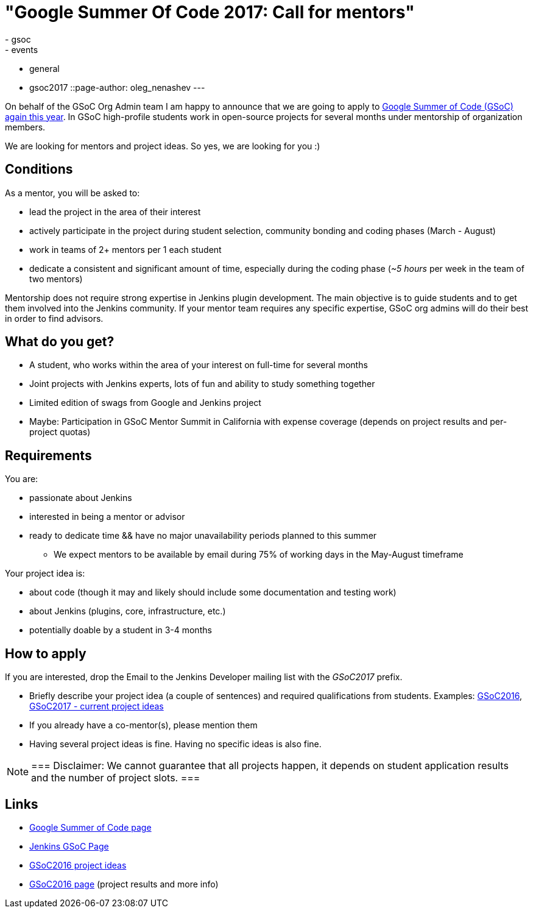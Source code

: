 = "Google Summer Of Code 2017: Call for mentors"
:tags:
- gsoc
- events
- general
- gsoc2017
::page-author: oleg_nenashev
---


On behalf of the GSoC Org Admin team I am happy to announce that we are going to apply to
link:https://developers.google.com/open-source/gsoc/[Google Summer of Code (GSoC) again this year].
In GSoC high-profile students work in open-source projects for several months under mentorship of organization members.

We are looking for mentors and project ideas.
So yes, we are looking for you :)

== Conditions

As a mentor, you will be asked to:

* lead the project in the area of their interest
* actively participate in the project during student selection, community bonding and coding phases (March - August)
* work in teams of 2+ mentors per 1 each student
* dedicate a consistent and significant amount of time, especially during the coding phase (_~5 hours_ per week in the team of two mentors)

Mentorship does not require strong expertise in Jenkins plugin development.
The main objective is to guide students and to get them involved into the Jenkins community.
If your mentor team requires any specific expertise, GSoC org admins will do their best in order to find advisors.

== What do you get?

* A student, who works within the area of your interest on full-time for several months
* Joint projects with Jenkins experts, lots of fun and ability to study something together
* Limited edition of swags from Google and Jenkins project
* Maybe: Participation in GSoC Mentor Summit in California with expense coverage (depends on project results and per-project quotas)

== Requirements

You are:

* passionate about Jenkins
* interested in being a mentor or advisor
* ready to dedicate time && have no major unavailability periods planned to this summer
 ** We expect mentors to be available by email during 75% of working days in the May-August timeframe

Your project idea is:

* about code (though it may and likely should include some documentation and testing work)
* about Jenkins (plugins, core, infrastructure, etc.)
* potentially doable by a student in 3-4 months

== How to apply

If you are interested, drop the Email to the Jenkins Developer mailing list with the _GSoC2017_ prefix.

* Briefly describe your project idea (a couple of sentences) and required qualifications from students. Examples: link:https://wiki.jenkins.io/display/JENKINS/Google+Summer+Of+Code+2016#GoogleSummerOfCode2016-Projectideas[GSoC2016], link:/projects/gsoc[GSoC2017 - current project ideas]
* If you already have a co-mentor(s), please mention them
* Having several project ideas is fine. Having no specific ideas is also fine.

[NOTE]
===
Disclaimer: We cannot guarantee that all projects happen, it depends on student application results and the number of project slots.
===

== Links

* link:https://developers.google.com/open-source/gsoc/[Google Summer of Code page]
* link:/projects/gsoc[Jenkins GSoC Page]
* link:https://wiki.jenkins.io/display/JENKINS/Google+Summer+Of+Code+2016#GoogleSummerOfCode2016-Projectideas[GSoC2016 project ideas]

* link:/projects/gsoc/gsoc2016[GSoC2016 page] (project results and more info)
